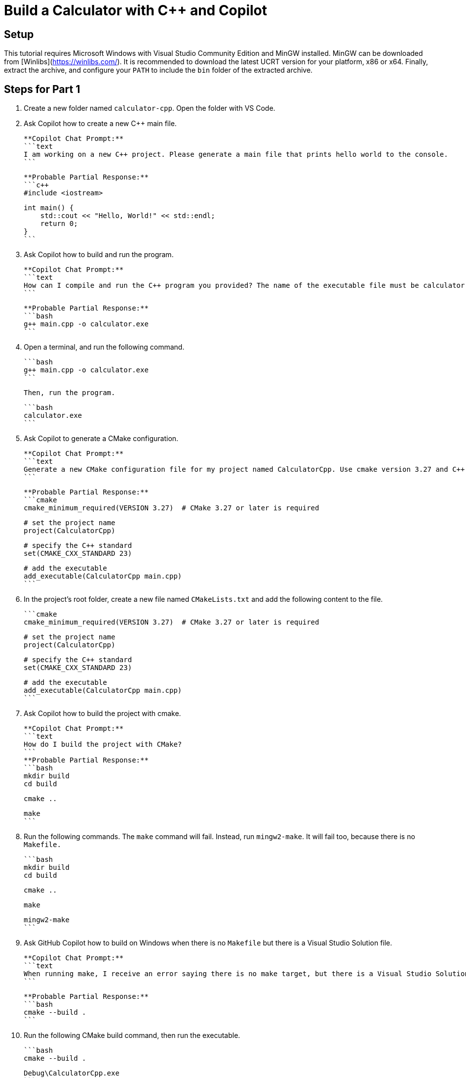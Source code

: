 # Build a Calculator with C++ and Copilot

## Setup

This tutorial requires Microsoft Windows with Visual Studio Community Edition
and MinGW installed. MinGW can be downloaded
from [Winlibs](https://winlibs.com/). It is recommended to download the latest
UCRT version for your platform, x86 or x64. Finally, extract the archive, and
configure your `PATH` to include the `bin` folder of the extracted archive.

## Steps for Part 1

1. Create a new folder named `calculator-cpp`. Open the folder with VS Code.

2. Ask Copilot how to create a new C++ main file.

    **Copilot Chat Prompt:**
    ```text
    I am working on a new C++ project. Please generate a main file that prints hello world to the console.
    ```

    **Probable Partial Response:**
    ```c++
    #include <iostream>
    
    int main() {
        std::cout << "Hello, World!" << std::endl;
        return 0;
    }
    ```

3. Ask Copilot how to build and run the program.

    **Copilot Chat Prompt:**
    ```text
    How can I compile and run the C++ program you provided? The name of the executable file must be calculator.exe.
    ```

    **Probable Partial Response:**
    ```bash
    g++ main.cpp -o calculator.exe
    ```

3. Open a terminal, and run the following command.

    ```bash
    g++ main.cpp -o calculator.exe
    ```

   Then, run the program.

    ```bash
    calculator.exe
    ```

4. Ask Copilot to generate a CMake configuration.

    **Copilot Chat Prompt:**
    ```text
    Generate a new CMake configuration file for my project named CalculatorCpp. Use cmake version 3.27 and C++ version 23.
    ```

    **Probable Partial Response:**
    ```cmake
    cmake_minimum_required(VERSION 3.27)  # CMake 3.27 or later is required

    # set the project name
    project(CalculatorCpp)

    # specify the C++ standard
    set(CMAKE_CXX_STANDARD 23)

    # add the executable
    add_executable(CalculatorCpp main.cpp)
    ```

5. In the project's root folder, create a new file named `CMakeLists.txt` and
   add the following content to the file.

    ```cmake
    cmake_minimum_required(VERSION 3.27)  # CMake 3.27 or later is required

    # set the project name
    project(CalculatorCpp)

    # specify the C++ standard
    set(CMAKE_CXX_STANDARD 23)

    # add the executable
    add_executable(CalculatorCpp main.cpp)
    ```

6. Ask Copilot how to build the project with cmake.

    **Copilot Chat Prompt:**
    ```text
    How do I build the project with CMake?
    ```
    **Probable Partial Response:**
    ```bash
    mkdir build
    cd build
    
    cmake ..
    
    make
    ```

7. Run the following commands. The `make` command will fail. Instead,
   run `mingw2-make`. It will fail too, because there is no `Makefile.`

    ```bash
    mkdir build
    cd build
    
    cmake ..
    
    make
    
    mingw2-make
    ```

8. Ask GitHub Copilot how to build on Windows when there is no `Makefile` but
   there is a Visual Studio Solution file.

    **Copilot Chat Prompt:**
    ```text
    When running make, I receive an error saying there is no make target, but there is a Visual Studio Solution file. How do I use the CMmake command to execute a build the Visual Studio Solution?
    ```

    **Probable Partial Response:**
    ```bash
    cmake --build .
    ```

9. Run the following CMake build command, then run the executable.

    ```bash
    cmake --build .
    
    Debug\CalculatorCpp.exe
    ```

10. Create a new local git repository.

    ```bash
    git init
    ```

11. Ask GitHub Copilot how to create a `.gitignore` file for a C++ project.

    **Copilot Chat Prompt:**
    ```text
    Generate a Git ignore file for my C++ and CMake project.
    ```

    **Probable Partial Response:**
    ```text
    The contents of a Git ignore file.
    ```

12. Create a new `.gitignore` file, and add the contents suggested by the
    previous response.

13. Add the untracked file, create a commit, and push to a remote.

    ```bash
    git add -A
    
    git commit -m "initial commit"
    
    git remote add origin <SOME REMOTE>
    
    git push
    ```

# Build a Calculator with C++ and Copilot

## Setup

This tutorial builds on the previous tutorial. Complete the previous tutorial
before starting this one. Be sure to open the project in the Visual Studio Code
or JetBrains CLion.

## Steps for Part 2

1. Open the file `main.cpp` in the editor. Then, open the Copilot chat window.

2. Ask Copilot to how to initialize a result variable to 0 and display the 
   result on the screen.

    **Copilot Chat Prompt:**
    ```text
    How do I initialize a result variable to 0 and display the result on the screen?
    ```

    **Probable Partial Response:**
    ```c++
    #include <iostream>
    
    int main() {
        int result = 0;
        std::cout << "The result is: " << result << std::endl;
        return 0;
    }
    ```

3. Update the `main` function with the following code:

    ```c++
    int main() {
    
      int result = 0;
    
      std::cout << "The result is: " << result << std::endl;
      return 0;
    }
    ```

    Run the project, and verify it works.

4. Ask Copilot to how to read numeric input from the user and add the entered 
   number to the result.

    **Copilot Chat Prompt:**
    ```text
    How does the program accept user input from the console? I would like to have 
    the user enter a number, then add the number to the result.
    ```
    
    **Probable Partial Response:**
    ```c++
    #include <iostream>
    
    int main() {
        int result = 0;
        int input;
    
        std::cout << "Enter a number: ";
        std::cin >> input;
    
        result += input;
    
        std::cout << "The result is: " << result << std::endl;
        return 0;
    }
    ```

5. Update the `main` function to use the following code:

    ```c++
    #include <iostream>
    
    int main() {
        int result = 0;
        int input;
    
        std::cout << "Enter a number: ";
        std::cin >> input;
    
        result += input;
    
        std::cout << "The result is: " << result << std::endl;
        return 0;
    }
    ```

    Compile and run the code. It should work as expected.

6. Ask Copilot to add a loop so the user can enter multiple numbers and 
   continue to add to the result.

    **Copilot Chat Prompt:**
    ```text
    How do I implement a loop so that users can add many numbers to the result?
    ```
    
    **Probable Partial Response:**
    ```text
    To implement a loop that allows users to add multiple numbers to the result, you can use a `while` loop. Here's the step-by-step plan:
    
    1. Initialize a `char` variable to store the user's choice to continue or not.
    2. Start a `do-while` loop. This type of loop will execute the code block at least once before checking the condition.
    3. Inside the loop, prompt the user to enter a number.
    4. Read the user's input and add it to the result.
    5. Display the updated result.
    6. Ask the user if they want to enter another number.
    7. Read the user's choice.
    8. The loop will continue as long as the user enters 'y' or 'Y'.
    
    Here's the code:
    
    #include <iostream>
    
    int main() {
        int result = 0;
        int input;
        char choice;
    
        do {
            std::cout << "Enter a number: ";
            std::cin >> input;
    
            result += input;
    
            std::cout << "The result is: " << result << std::endl;
    
            std::cout << "Do you want to enter another number? (y/n): ";
            std::cin >> choice;
        } while(choice == 'y' || choice == 'Y');
    
        return 0;
    }
    
    This code will keep asking the user to enter a number and add it to the result until the user decides to stop by entering anything other than 'y' or 'Y'.
    ```

7. Using the last Copilot response, update your code, and run the program. Does 
   it work? If it works, then great! If not, continue to step 8 and compare 
   your code to the reference code.

8. Compare your code updates in the previous step to the code below. If your 
   code does not work, please update accordingly.

    ```cpp
    #include <iostream>
    
    int main() {
    
      int result = 0;
      int input;
      char choice;
    
      do {
    
        std::cout << "Enter a number: ";
        std::cin >> input;
    
        result += input;
    
        std::cout << "The result is: " << result << std::endl;
    
        std::cout << "Do you want to enter another number? (y/n): ";
        std::cin >> choice;
    
      } while (choice == 'y' || choice == 'Y');
      
      return 0;
    }
    ```

9. Ask the Copilot chat how to support multiple math operations.

    **Copilot Chat Prompt:**
    ```text
    How do I update the program to support add, subtract, multiply, and divide? 
    The user must choose a math operation on each iteration of the command loop.
    ```
    
    **Probable Partial Response:**
    ```cpp
    #include <iostream>
    
    int main() {
        int result = 0;
        int input;
        char choice;
        char operation;
    
        do {
            std::cout << "Enter a number: ";
            std::cin >> input;
    
            std::cout << "Choose an operation (+, -, *, /): ";
            std::cin >> operation;
    
            switch (operation) {
                case '+':
                    result += input;
                    break;
                case '-':
                    result -= input;
                    break;
                case '*':
                    result *= input;
                    break;
                case '/':
                    if (input != 0) {
                        result /= input;
                    } else {
                        std::cout << "Error: Division by zero is not allowed.\n";
                    }
                    break;
                default:
                    std::cout << "Error: Invalid operation. Please choose +, -, *, or /.\n";
                    continue; // Skip the rest of the loop for this iteration
            }
    
            std::cout << "The result is: " << result << std::endl;
    
            std::cout << "Do you want to enter another number? (y/n): ";
            std::cin >> choice;
        } while (choice == 'y' || choice == 'Y');
    
        return 0;
    }
    ```

    Using the response from Copilot, please update your code.

   10. Compare you code to the reference code below. Make any needed 
       adjustments. Your code does not have to match this code exactly. Simply 
       use the code to ensure similar functionality and to resolve any bugs you 
       may have.

       ```cpp
       #include <iostream>
    
       int main() {
    
         int result = 0;
         int input;
         char choice;
         char operation;
    
         do {
    
           std::cout << "Enter a number: ";
           std::cin >> input;
    
           std::cout << "Choose an operation (+, -, *, /): ";
           std::cin >> operation;
    
           switch (operation) {
             case '+':
               result += input;
               break;
             case '-':
               result -= input;
               break;
             case '*':
               result *= input;
               break;
             case '/':
               // -- used the comment below to encourage Copilot suggestion --
               // Check for division by zero
               if (input == 0) {
                 std::cout << "Division by zero is not allowed." << std::endl;
               } else {
                 result /= input;
               }
               break;
             default:
               // -- used the comment below to encourage Copilot suggestion --
               // show an invalid operation message that includes a list of valid
               // operations
               std::cout << "Error: Invalid operation. Please choose +, -, *, /." <<
               std::endl;
               continue;
           }
    
           std::cout << "The result is: " << result << std::endl;
    
           std::cout << "Do you want to enter another number? (y/n): ";
           std::cin >> choice;
    
         } while (choice == 'y' || choice == 'Y');
    
         return 0;
       }
       ```

11. For part, one final improvement is needed. The user input for the math 
    operation command and the exit loop command need to be combined. Copilot 
    can help us do this. Ask Copilot to refactor our logic to reduce the 
    code to single user input for math operations and loop exit.

    For this step, try writing your own Copilot prompt and follow the 
    suggestion offer by Copilot. A suggested prompt and solution is offered 
    [Part 2 - Solution](./calculator-part-2-solution.md) file.


### Build a Calculator with C++ and Copilot

## Solution for Final Step of Part 2

The Copilot prompt and code below are the solution to final step of part 2. 
This solution is in a separate to give you the change to interact with 
Copilot on your own, using your own prompt, and applying the solution as you 
decide to.

**Copilot Chat Prompt:**
```text
Combine the user input for the math operation command and the exit loop command into a single input and update the appropriate control flow logic. The user input to capture the command/exit should be a different user input than capturing the number.
```

**Probable Partial Response:**
```text
To achieve this, you can modify the program to first ask for the operation and then ask for the number. If the user enters 'q' or 'Q' as the operation, the program will quit. Otherwise, it will ask for a number and perform the chosen operation on the result and the user's input. Here's the updated code:

#include <iostream>

int main() {
    int result = 0;
    int input;
    char operation;

    while (true) {
        std::cout << "Enter an operation (+, -, *, /) or 'q' to quit: ";
        std::cin >> operation;

        if (operation == 'q' || operation == 'Q') {
            break;
        }

        std::cout << "Enter a number: ";
        std::cin >> input;

        switch (operation) {
            case '+':
                result += input;
                break;
            case '-':
                result -= input;
                break;
            case '*':
                result *= input;
                break;
            case '/':
                if (input != 0) {
                    result /= input;
                } else {
                    std::cout << "Error: Division by zero is not allowed.\n";
                }
                break;
            default:
                std::cout << "Error: Invalid operation. Please choose +, -, *, or /.\n";
                continue; // Skip the rest of the loop for this iteration
        }

        std::cout << "The result is: " << result << std::endl;
    }

    return 0;
}

This code will first prompt the user to enter an operation. If the user enters 'q' or 'Q', the program will quit. Otherwise, it will prompt the user to enter a number and perform the chosen operation on the result and the user's input. If the user chooses division and enters zero as the number, the program will print an error message and ask for another operation and number.
```

## Tutorial Reference Solution for Part 2

The following code if the final reference solution for the tutorial. Please 
compare your code to ensure similar functionality and that your code works 
as expected.

```cpp
#include <iostream>

int main() {
    int result = 0;
    int input;
    char operation;

    while (true) {
        std::cout << "Enter an operation (+, -, *, /) or 'q' to quit: ";
        std::cin >> operation;

        if (operation == 'q' || operation == 'Q') {
            break;
        }

        std::cout << "Enter a number: ";
        std::cin >> input;

        switch (operation) {
            case '+':
                result += input;
                break;
            case '-':
                result -= input;
                break;
            case '*':
                result *= input;
                break;
            case '/':
                if (input != 0) {
                    result /= input;
                } else {
                    std::cout << "Error: Division by zero is not allowed.\n";
                }
                break;
            default:
                std::cout << "Error: Invalid operation. Please choose +, -, *, or /.\n";
                continue; // Skip the rest of the loop for this iteration
        }

        std::cout << "The result is: " << result << std::endl;
    }

    return 0;
}
```